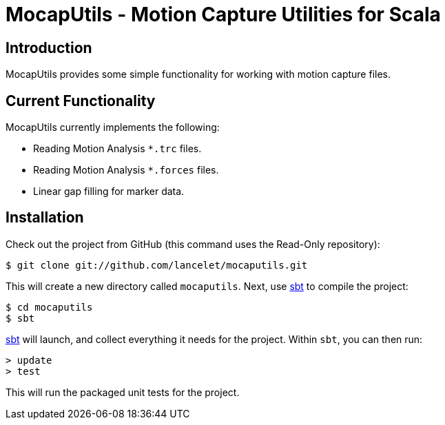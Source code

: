 = MocapUtils - Motion Capture Utilities for Scala =

== Introduction ==

MocapUtils provides some simple functionality for working with motion capture
files.

== Current Functionality ==

MocapUtils currently implements the following:

  - Reading Motion Analysis `*.trc` files.
  - Reading Motion Analysis `*.forces` files.
  - Linear gap filling for marker data.

== Installation ==

Check out the project from GitHub (this command uses the Read-Only
repository):

  $ git clone git://github.com/lancelet/mocaputils.git

This will create a new directory called `mocaputils`.  Next, use
http://code.google.com/p/simple-build-tool/[sbt] to compile the project:

  $ cd mocaputils
  $ sbt

http://code.google.com/p/simple-build-tool/[sbt] will launch, and collect
everything it needs for the project.  Within `sbt`, you can then run:

  > update
  > test

This will run the packaged unit tests for the project.
